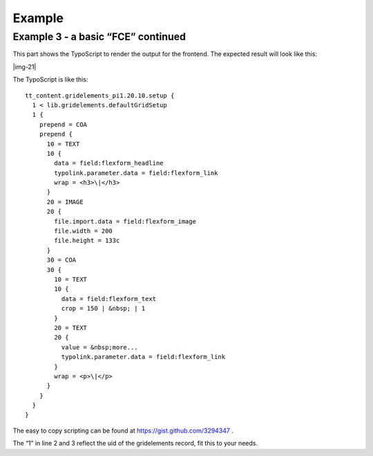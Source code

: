 ﻿.. include:: Images.txt

.. ==================================================
.. FOR YOUR INFORMATION
.. --------------------------------------------------
.. -*- coding: utf-8 -*- with BOM.

.. ==================================================
.. DEFINE SOME TEXTROLES
.. --------------------------------------------------
.. role::   underline
.. role::   typoscript(code)
.. role::   ts(typoscript)
   :class:  typoscript
.. role::   php(code)


Example
^^^^^^^

Example 3 - a basic “FCE” continued
"""""""""""""""""""""""""""""""""""

This part shows the TypoScript to render the output for the frontend.
The expected result will look like this:

|img-21|

The TypoScript is like this:

::

  tt_content.gridelements_pi1.20.10.setup {
    1 < lib.gridelements.defaultGridSetup
    1 {
      prepend = COA
      prepend {
        10 = TEXT
        10 {
          data = field:flexform_headline
          typolink.parameter.data = field:flexform_link
          wrap = <h3>\|</h3>
        }
        20 = IMAGE
        20 {
          file.import.data = field:flexform_image
          file.width = 200
          file.height = 133c
        }
        30 = COA
        30 {
          10 = TEXT
          10 {
            data = field:flexform_text
            crop = 150 | &nbsp; | 1
          }
          20 = TEXT
          20 {
            value = &nbsp;more...
            typolink.parameter.data = field:flexform_link
          }
          wrap = <p>\|</p>
        }
      }
    }
  }


The easy to copy scripting can be found at
`https://gist.github.com/3294347 <https://gist.github.com/3294347>`_ .

The “1” in line 2 and 3 reflect the uid of the gridelements record,
fit this to your needs.

